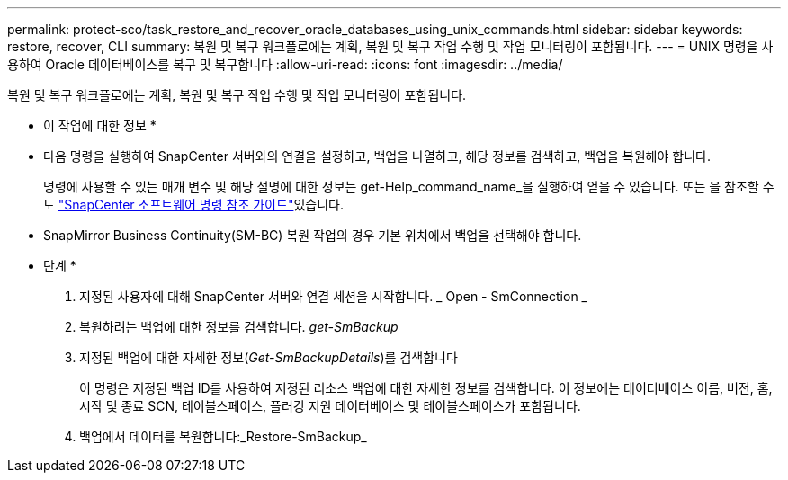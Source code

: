 ---
permalink: protect-sco/task_restore_and_recover_oracle_databases_using_unix_commands.html 
sidebar: sidebar 
keywords: restore, recover, CLI 
summary: 복원 및 복구 워크플로에는 계획, 복원 및 복구 작업 수행 및 작업 모니터링이 포함됩니다. 
---
= UNIX 명령을 사용하여 Oracle 데이터베이스를 복구 및 복구합니다
:allow-uri-read: 
:icons: font
:imagesdir: ../media/


[role="lead"]
복원 및 복구 워크플로에는 계획, 복원 및 복구 작업 수행 및 작업 모니터링이 포함됩니다.

* 이 작업에 대한 정보 *

* 다음 명령을 실행하여 SnapCenter 서버와의 연결을 설정하고, 백업을 나열하고, 해당 정보를 검색하고, 백업을 복원해야 합니다.
+
명령에 사용할 수 있는 매개 변수 및 해당 설명에 대한 정보는 get-Help_command_name_을 실행하여 얻을 수 있습니다. 또는 을 참조할 수도 https://library.netapp.com/ecm/ecm_download_file/ECMLP2886896["SnapCenter 소프트웨어 명령 참조 가이드"^]있습니다.

* SnapMirror Business Continuity(SM-BC) 복원 작업의 경우 기본 위치에서 백업을 선택해야 합니다.


* 단계 *

. 지정된 사용자에 대해 SnapCenter 서버와 연결 세션을 시작합니다. _ Open - SmConnection _
. 복원하려는 백업에 대한 정보를 검색합니다. _get-SmBackup_
. 지정된 백업에 대한 자세한 정보(_Get-SmBackupDetails_)를 검색합니다
+
이 명령은 지정된 백업 ID를 사용하여 지정된 리소스 백업에 대한 자세한 정보를 검색합니다. 이 정보에는 데이터베이스 이름, 버전, 홈, 시작 및 종료 SCN, 테이블스페이스, 플러깅 지원 데이터베이스 및 테이블스페이스가 포함됩니다.

. 백업에서 데이터를 복원합니다:_Restore-SmBackup_

